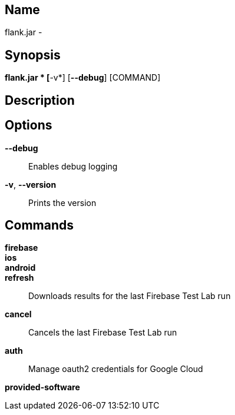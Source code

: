 // tag::picocli-generated-full-manpage[]

// tag::picocli-generated-man-section-name[]
== Name

flank.jar
 - 

// end::picocli-generated-man-section-name[]

// tag::picocli-generated-man-section-synopsis[]
== Synopsis

*flank.jar
* [*-v*] [*--debug*] [COMMAND]

// end::picocli-generated-man-section-synopsis[]

// tag::picocli-generated-man-section-description[]
== Description



// end::picocli-generated-man-section-description[]

// tag::picocli-generated-man-section-options[]
== Options

*--debug*::
  Enables debug logging

*-v*, *--version*::
  Prints the version

// end::picocli-generated-man-section-options[]

// tag::picocli-generated-man-section-commands[]
== Commands

*firebase*::
  

*ios*::
  

*android*::
  

*refresh*::
  Downloads results for the last Firebase Test Lab run

*cancel*::
  Cancels the last Firebase Test Lab run

*auth*::
  Manage oauth2 credentials for Google Cloud

*provided-software*::
  

// end::picocli-generated-man-section-commands[]

// end::picocli-generated-full-manpage[]
